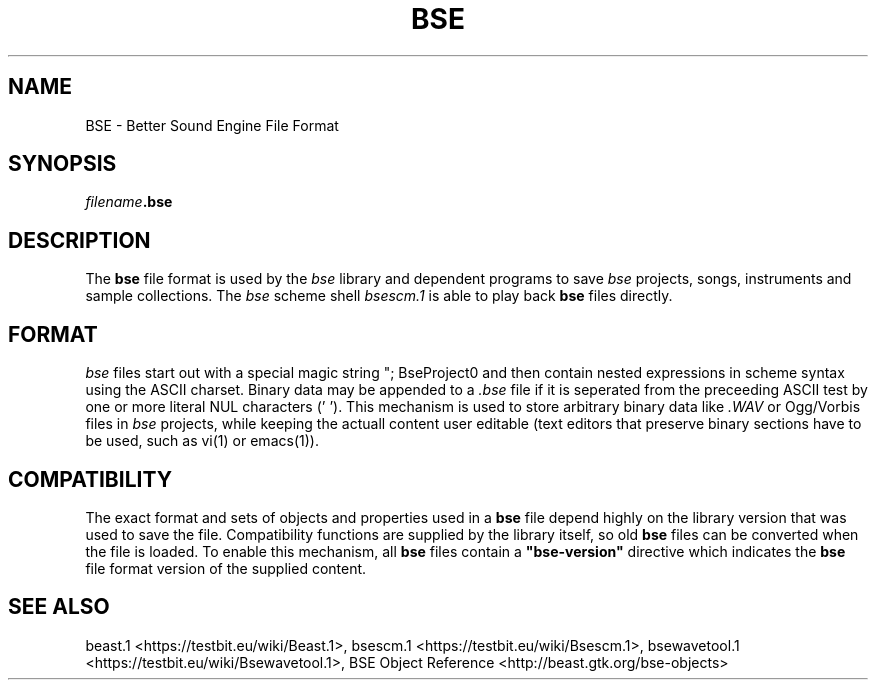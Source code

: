 .TH "BSE" "5" "2014\-10\-28" "Revision 1122" "Testbit Wiki Pages"

.SH NAME

BSE - Better Sound Engine File Format

.SH SYNOPSIS

\fIfilename\fR\fB.bse\fR

.SH DESCRIPTION

The \fBbse\fR file format is used by the \fIbse\fR library and dependent programs to save
\fIbse\fR projects, songs, instruments and sample collections.
The \fIbse\fR scheme shell \fIbsescm.1\fR is able to play back \fBbse\fR files directly.

.SH FORMAT

\fIbse\fR files start out with a special magic string "; BseProject\n" and then contain nested
expressions in scheme syntax using the ASCII charset.
Binary data may be appended to a \fI.bse\fR file if it is seperated from the preceeding
ASCII test by one or more literal NUL characters ('\0').
This mechanism is used to store arbitrary binary data like \fI.WAV\fR or Ogg/Vorbis files
in \fIbse\fR projects, while keeping the actuall content user editable (text editors that preserve
binary sections have to be used, such as vi(1) or emacs(1)).

.SH COMPATIBILITY

The exact format and sets of objects and properties used in a \fBbse\fR file depend highly
on the library version that was used to save the file. Compatibility functions are supplied
by the library itself, so old \fBbse\fR files can be converted when the file is loaded.
To enable this mechanism, all \fBbse\fR files contain a \fB"bse-version"\fR directive which
indicates the \fBbse\fR file format version of the supplied content.

.SH SEE ALSO

beast.1 <https://testbit.eu/wiki/Beast.1>,
bsescm.1 <https://testbit.eu/wiki/Bsescm.1>,
bsewavetool.1 <https://testbit.eu/wiki/Bsewavetool.1>,
BSE Object Reference <http://beast.gtk.org/bse-objects>

